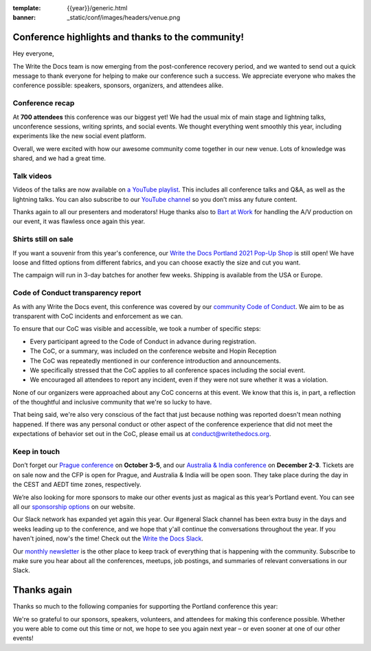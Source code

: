 :template: {{year}}/generic.html
:banner: _static/conf/images/headers/venue.png

.. post:: May 5, 2021
   :tags: recap, thanks, {{shortcode}}-{{year}}

Conference highlights and thanks to the community!
==================================================

Hey everyone,

The Write the Docs team is now emerging from the post-conference
recovery period, and we wanted to send out a quick message to thank
everyone for helping to make our conference such a
success. We appreciate everyone who makes the conference possible:
speakers, sponsors, organizers, and attendees alike.

Conference recap
----------------

At **700 attendees** this conference was our biggest yet! We had
the usual mix of main stage and lightning talks, unconference sessions,
writing sprints, and social events.
We thought everything went smoothly this year,
including experiments like the new social event platform.

Overall, we were excited with how our awesome community come together in our new venue.
Lots of knowledge was shared, and we had a great time.

Talk videos
-----------

Videos of the talks are now available on `a YouTube playlist`_. This
includes all conference talks and Q&A, as well as the lightning talks.
You can also subscribe to our `YouTube channel`_ so you don’t miss any future content.

Thanks again to all our presenters and moderators!
Huge thanks also to `Bart at Work`_ for handling the A/V production on
our event, it was flawless once again this year.

.. _a YouTube playlist: https://youtube.com/playlist?list=PLZAeFn6dfHpkCk5Fw5yLFGTqd1OJoaXhR
.. _Bart at Work: https://www.bartatwork.com/
.. _YouTube channel: https://www.youtube.com/writethedocs

Shirts still on sale
--------------------

If you want a souvenir from this year's conference, our `Write the Docs Portland 2021 Pop-Up Shop <https://teespring.com/wtd-pdx-2021>`_ is still open! We have loose and fitted options from different fabrics, and you can choose exactly the size and cut you want.

The campaign will run in 3-day batches for another few weeks. Shipping is available from the USA or Europe.

Code of Conduct transparency report
-----------------------------------

As with any Write the Docs event,
this conference was covered by our `community Code of Conduct <https://www.writethedocs.org/code-of-conduct/>`__.
We aim to be as transparent with CoC incidents and enforcement as we can.

To ensure that our CoC was visible and accessible, we took a number of specific steps:

- Every participant agreed to the Code of Conduct in advance during registration.
- The CoC, or a summary, was included on the conference website and Hopin Reception
- The CoC was repeatedly mentioned in our conference introduction and announcements.
- We specifically stressed that the CoC applies to all conference spaces including the social event.
- We encouraged all attendees to report any incident, even if they were not sure whether it was a violation.

None of our organizers were approached about any CoC concerns at this event.
We know that this is, in part, a reflection of the thoughtful and inclusive community that we're so lucky to have.

That being said, we're also very conscious of the fact that just because
nothing was reported doesn't mean nothing happened. If there was any personal
conduct or other aspect of the conference experience that did not meet the
expectations of behavior set out in the CoC, please email us at
`conduct@writethedocs.org <mailto:conduct@writethedocs.org>`_.

Keep in touch
-------------

Don’t forget our `Prague conference`_ on **October 3-5**, and our
`Australia & India conference`_ on **December 2-3**. Tickets are on sale
now and the CFP is open for Prague, and Australia & India will be open
soon. They take place during the day in the CEST and AEDT time zones, respectively.

We’re also looking for more sponsors to make our other events just as magical as this year’s Portland event. You can see all our `sponsorship options <https://www.writethedocs.org/sponsorship/>`__ on our website.

.. _Prague conference: https://www.writethedocs.org/conf/prague/2021/
.. _Australia & India conference: https://www.writethedocs.org/conf/australia/2021/

Our Slack network has expanded yet again this year. Our #general Slack channel has been extra busy in the days and weeks leading up to the conference, and we hope that y'all continue the conversations throughout the year. If you haven't joined, now's the time! Check out the `Write the Docs Slack <https://www.writethedocs.org/slack/>`__.

Our `monthly newsletter <https://www.writethedocs.org/newsletter/>`_ is the other place to keep track of everything
that is happening with the community. Subscribe to make sure you hear
about all the conferences, meetups, job postings, and summaries of
relevant conversations in our Slack.

Thanks again
============

Thanks so much to the following companies for supporting the Portland conference this year:

.. datatemplate::
   :source: /_data/{{shortcode}}-{{year}}-config.yaml
   :template: {{year}}/sponsors-simplelist.rst

We're so grateful to our sponsors, speakers, volunteers, and attendees
for making this conference possible. Whether you were able to come out
this time or not, we hope to see you again next year – or
even sooner at one of our other events!
